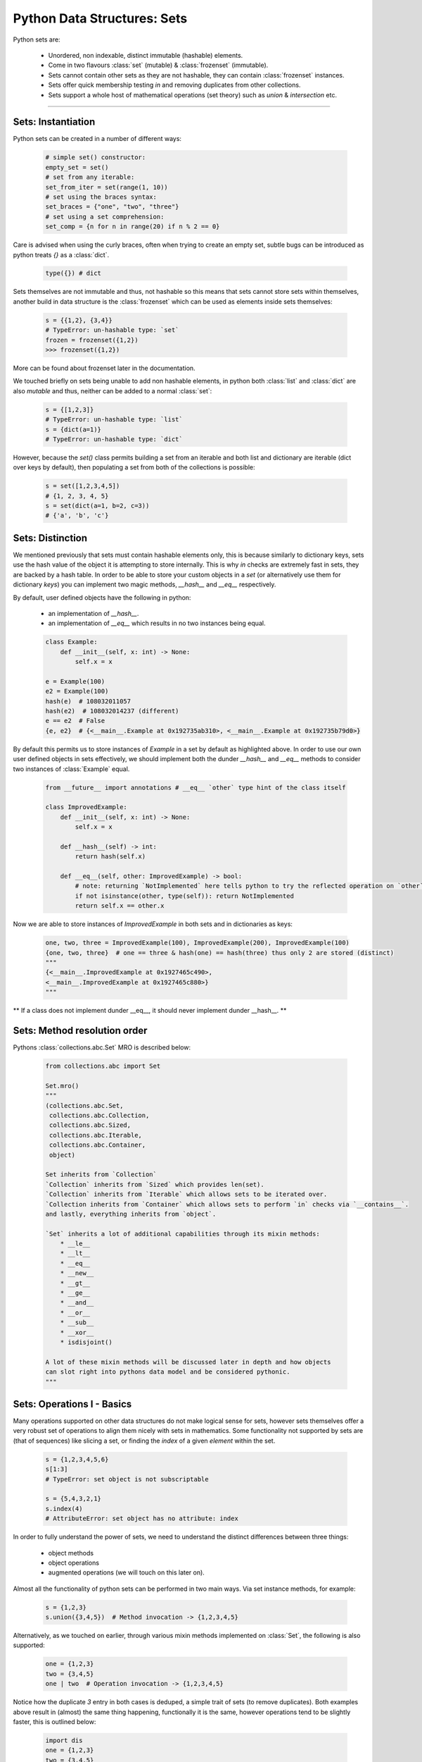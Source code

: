 Python Data Structures: Sets
============================

Python sets are:

    - Unordered, non indexable, distinct immutable (hashable) elements.
    - Come in two flavours :class:`set` (mutable) & :class:`frozenset` (immutable).
    - Sets cannot contain other sets as they are not hashable, they can contain :class:`frozenset` instances.
    - Sets offer quick membership testing `in` and removing duplicates from other collections.
    - Sets support a whole host of mathematical operations (set theory) such as `union` & `intersection` etc.

-----

Sets: Instantiation
--------------------

Python sets can be created in a number of different ways:

    .. code-block:: python

        # simple set() constructor:
        empty_set = set()
        # set from any iterable:
        set_from_iter = set(range(1, 10))
        # set using the braces syntax:
        set_braces = {"one", "two", "three"}
        # set using a set comprehension:
        set_comp = {n for n in range(20) if n % 2 == 0}


Care is advised when using the curly braces, often when trying to create an empty set, subtle bugs
can be introduced as python treats `{}` as a :class:`dict`.

    .. code-block:: python

        type({}) # dict

Sets themselves are not immutable and thus, not hashable so this means that sets cannot store sets within
themselves, another build in data structure is the :class:`frozenset` which can be used as elements inside
sets themselves:

    .. code-block:: python

        s = {{1,2}, {3,4}}
        # TypeError: un-hashable type: `set`
        frozen = frozenset({1,2})
        >>> frozenset({1,2})

More can be found about frozenset later in the documentation.

We touched briefly on sets being unable to add non hashable elements, in python both
:class:`list` and :class:`dict` are also `mutable` and thus, neither can be added
to a normal :class:`set`:

    .. code-block:: python

        s = {[1,2,3]}
        # TypeError: un-hashable type: `list`
        s = {dict(a=1)}
        # TypeError: un-hashable type: `dict`

However, because the `set()` class permits building a set from an iterable and both
list and dictionary are iterable (dict over keys by default), then populating a set
from both of the collections is possible:

    .. code-block:: python

        s = set([1,2,3,4,5])
        # {1, 2, 3, 4, 5}
        s = set(dict(a=1, b=2, c=3))
        # {'a', 'b', 'c'}

Sets: Distinction
------------------

We mentioned previously that sets must contain hashable elements only, this is because similarly to
dictionary keys, sets use the hash value of the object it is attempting to store internally.  This
is why `in` checks are extremely fast in sets, they are backed by a hash table. In order to be able
to store your custom objects in a `set` (or alternatively use them for dictionary `keys`) you can
implement two magic methods, `__hash__` and `__eq__` respectively.

By default, user defined objects have the following in python:

    * an implementation of `__hash__`.
    * an implementation of `__eq__` which results in no two instances being equal.

    .. code-block:: python

        class Example:
            def __init__(self, x: int) -> None:
                self.x = x

        e = Example(100)
        e2 = Example(100)
        hash(e)  # 108032011057
        hash(e2)  # 108032014237 (different)
        e == e2  # False
        {e, e2}  # {<__main__.Example at 0x192735ab310>, <__main__.Example at 0x192735b79d0>}

By default this permits us to store instances of `Example` in a set by default as highlighted above.
In order to use our own user defined objects in sets effectively, we should implement both the
dunder `__hash__` and `__eq__` methods to consider two instances of :class:`Example` equal.

    .. code-block:: python

        from __future__ import annotations # __eq__ `other` type hint of the class itself

        class ImprovedExample:
            def __init__(self, x: int) -> None:
                self.x = x

            def __hash__(self) -> int:
                return hash(self.x)

            def __eq__(self, other: ImprovedExample) -> bool:
                # note: returning `NotImplemented` here tells python to try the reflected operation on `other`.
                if not isinstance(other, type(self)): return NotImplemented
                return self.x == other.x

Now we are able to store instances of `ImprovedExample` in both sets and in dictionaries as keys:

    .. code-block:: python

        one, two, three = ImprovedExample(100), ImprovedExample(200), ImprovedExample(100)
        {one, two, three}  # one == three & hash(one) == hash(three) thus only 2 are stored (distinct)
        """
        {<__main__.ImprovedExample at 0x1927465c490>,
        <__main__.ImprovedExample at 0x1927465c880>}
        """

** If a class does not implement dunder __eq__, it should never implement dunder __hash__. **

Sets: Method resolution order
------------------------------
Pythons :class:`collections.abc.Set` MRO is described below:

    .. code-block:: python

        from collections.abc import Set

        Set.mro()
        """
        (collections.abc.Set,
         collections.abc.Collection,
         collections.abc.Sized,
         collections.abc.Iterable,
         collections.abc.Container,
         object)

        Set inherits from `Collection`
        `Collection` inherits from `Sized` which provides len(set).
        `Collection` inherits from `Iterable` which allows sets to be iterated over.
        `Collection inherits from `Container` which allows sets to perform `in` checks via `__contains__`.
        and lastly, everything inherits from `object`.

        `Set` inherits a lot of additional capabilities through its mixin methods:
            * __le__
            * __lt__
            * __eq__
            * __new__
            * __gt__
            * __ge__
            * __and__
            * __or__
            * __sub__
            * __xor__
            * isdisjoint()

        A lot of these mixin methods will be discussed later in depth and how objects
        can slot right into pythons data model and be considered pythonic.
        """

Sets: Operations I - Basics
----------------------------

Many operations supported on other data structures do not make logical sense for sets,
however sets themselves offer a very robust set of operations to align them nicely
with sets in mathematics.  Some functionality not supported by sets are (that of sequences)
like slicing a set, or finding the `index` of a given `element` within the set.

    .. code-block:: python

        s = {1,2,3,4,5,6}
        s[1:3]
        # TypeError: set object is not subscriptable

        s = {5,4,3,2,1}
        s.index(4)
        # AttributeError: set object has no attribute: index

In order to fully understand the power of sets, we need to understand the distinct
differences between three things:

    * object methods
    * object operations
    * augmented operations  (we will touch on this later on).

Almost all the functionality of python sets can be performed in two main ways.  Via
set instance methods, for example:

    .. code-block:: python

        s = {1,2,3}
        s.union({3,4,5})  # Method invocation -> {1,2,3,4,5}


Alternatively, as we touched on earlier, through various mixin methods implemented on
:class:`Set`, the following is also supported:

    .. code-block:: python

        one = {1,2,3}
        two = {3,4,5}
        one | two  # Operation invocation -> {1,2,3,4,5}

Notice how the duplicate `3` entry in both cases is deduped, a simple trait of sets (to remove
duplicates).  Both examples above result in (almost) the same thing happening, functionally it
is the same, however operations tend to be slightly faster, this is outlined below:

    .. code-block:: python

        import dis
        one = {1,2,3}
        two = {3,4,5}
        dis.dis("one.update(two)")
        """
        1     0 LOAD_NAME                0 (one)
              2 LOAD_METHOD              1 (update)
              4 LOAD_NAME                2 (two)
              6 CALL_METHOD              1
              8 RETURN_VALUE
        """

        dis.dis("one | two")
        """
          1   0 LOAD_NAME                0 (one)
              2 LOAD_NAME                1 (two)
              4 BINARY_OR
              6 RETURN_VALUE
        """

In the above example we can see two additional `bytecode instructions`: `LOAD_METHOD` and `CALL_METHOD`.
For a real world bench mark, lets perform the same task (getting the union of the above two sets) to
see the difference (20 million times).

    .. code-block:: python

        import timeit
        timeit.timeit("one.union(two)", setup="one={1,2,3}; two={3,4,5}", number=20_000_000)
        # 4.246593700000005 (4.2 seconds)
        timeit.timeit("one | two", setup="one={1,2,3}; two={3,4,5}", number=20_000_000)
        # 3.168324699999971 (3.1 seconds)

While negligible it is important to understand that operator approaches are often faster.  There are however
a few subtle differences / caveats to be aware of.

    * when using the method based approach, e.g `union()` any `iterable` can be provided and python will handle it
    * when using the operator based approach, e.g `|` all objects must be of type: `set`.

    .. code-block:: python

        s = {1,2,3}
        s.union([2,4,6,8])
        # {1, 2, 3, 4, 6, 8}
        s | [2,4,6,8]
        # unsupported operand type(s) for |: `set` and `list`.

By default, both the methods and basic operators return a new `set` instance.  We briefly spoke about
`augmented operators`, these can be used to modify set `s` in-place, more on that later.


Sets: Operations II - Intermediate
-----------------------------------

We touched briefly on the `union()` method of sets, now we will outline all the available functionality
including appropriate `venn` diagrams for various operations.

    .. code-block:: python

        methods = tuple(attr for attr in dir(set()) if "__" not in attr)
        """
        ('add',
         'clear',
         'copy',
         'difference',
         'difference_update',
         'discard',
         'intersection',
         'intersection_update',
         'isdisjoint',
         'issubset',
         'issuperset',
         'pop',
         'remove',
         'symmetric_difference',
         'symmetric_difference_update',
         'union',
         'update')
        """

Method: ``add(elem)``:
    * **Description**: adds a single element (``elem``) into the set, if ``elem`` is already a member, this does nothing.
    * **Operator equivalent**: **Not Applicable**

    .. code-block:: python

        s = set()
        s.add(100)
        # {100}

Method: ``clear()``:
    * **Description**: Removes all elements from the set
    * **Operator equivalent**: **Not Applicable**

    .. code-block:: python

        s = set(range(10))
        # {1,2,3,4,5,6,7,8,9}
        s.clear()
        # set()

Method: ``copy()``:
    * **Description**: Creates a ``shallow`` copy of the set
    * **Operator equivalent**: **Not Applicable**

    .. code-block:: python

        s = {1,2,3}
        s2 = s.copy()
        s == s2  # True
        s is s2  # False
        s.add(4)
        # s {1,2,3,4}
        # s2 {1,2,3}

Method: ``difference(*other_sets)``:
    * **Description**: Return a ``new`` set of the difference of this set and ``*other_sets``.
    * **Operator Equivalent**: ``-``
    * **Notes**: Difference is calculated left ``<-`` to right ``->`` when multiple ``*other_sets`` are provided.
    * **Notes**: Difference is basically, items in ``x`` but not in ``y`` or ``z`` -> x.difference(y,z) : x | y | z
    * **Notes**: As always, operator invocations must be of type: ``Set``, ``difference()`` will work with iterables.

    .. code-block:: python

        x = {1,2,3}
        y = {3,4,5}
        x.difference(y)
        # {1,2}

When we compute the difference between one or multiple sets, we are working from left to right
and basically subtracting any elements from the next to be checked set from the set that we
previously built, here is a documented example using 3 sets:

    .. code-block:: python

        one = {1,2,3}
        two = {3,4,5}
        three = {2,3}

        # Generate three sets, two contains 1 number also in one, three contains two numbers in one

        # Check one against two using method and operator, both are equivalent except for speed.
        one.difference(two)
        # {1,2}
        one - two
        # {1,2}

        # Why? because `3` is in one and two, so we discard it, left to right is important here:

        two.difference(one)
        # {4,5}
        two - one
        # {4,5}

        # Now when we also check the difference when `three` gets involved:
        one.difference(two, three)
        # {1}
        one - two - three
        # {1}

Python implements this behaviour at the operator level by implementing ``__sub__``:

    .. code-block:: python

        def __sub__(self, other):
            if not isinstance(other, Set):
                if not isinstance(other, Iterable):
                    return NotImplemented
                other = self._from_iterable(other)
            return self._from_iterable(value for value in self if value not in other)
        # from_iterable is just a class method to build a set instance from any iterable.

As we touched on previously, remember when using operator syntax, sets **must** be passed:

    .. code-block:: python

        s = {1,3,5}
        s.difference([3], [5])
        # {1}
        s - [3] - [5]
        # TypeError: unsupported operand type(s) for -: 'set' and 'list'

Lastly, we can observe when multiple sets are compared for difference, python operates
from left ``<-`` to right ``->`` performing a ``BINARY_SUBTRACT`` bytecode instruction at each step:

    .. code-block:: python

        import dis
        x = {1,2,3}
        y = {3,4}
        z = {2}
        dis.dis("x - y")
        """
          1   0 LOAD_NAME                0 (x)
              2 LOAD_NAME                1 (y)
              4 BINARY_SUBTRACT
              6 RETURN_VALUE
        """

        dis.dis("x - y - z")
        """
          1   0 LOAD_NAME                0 (x)
              2 LOAD_NAME                1 (y)
              4 BINARY_SUBTRACT
              6 LOAD_NAME                2 (z)
              8 BINARY_SUBTRACT
             10 RETURN_VALUE
        """

.. image:: ../_static/set_difference.png
  :width: 100%
  :border: line
  :alt: Alternative text

Method: ``difference_update(*other_sets)``:
    * **Description**: Removes all elements from ``other_sets`` from this one
    * **Operator Equivalent**: ``-=``
    * **Notes**: Is an ``augmented`` assignment, modifies the set ``in-place``.

``difference_update()`` is pretty much the same as ``difference`` with one core difference,
this is an equlvalent ``augmented operator``.  Below is the bytecode instructions to
demonstrate ``difference()`` vs ``difference_update``:

    .. code-block:: python

        import dis
        x = {1,2,3}
        y = {2}
        dis.dis("x.difference(y)")
        """
          1   0 LOAD_NAME                0 (x)
              2 LOAD_METHOD              1 (difference)
              4 LOAD_NAME                2 (y)
              6 CALL_METHOD              1
              8 RETURN_VALUE
        """

        dis.dis("x.difference_update(y)")
        """
          1   0 LOAD_NAME                0 (x)
              2 LOAD_METHOD              1 (difference_update)
              4 LOAD_NAME                2 (y)
              6 CALL_METHOD              1
              8 RETURN_VALUE
        """

As shown above, the subtle difference only outlines the ``difference_update`` `LOAD_METHOD` in the
latter, however if we inspect the byte code when using the augmented operator:

    .. code-block:: python

        import dis
        x = {1,2,3}
        y = {2}

        dis.dis("x - y")
        """
          1   0 LOAD_NAME                0 (x)
              2 LOAD_NAME                1 (y)
              4 BINARY_SUBTRACT
              6 RETURN_VALUE
        """

        dis.dis("x -= y")
        """
        1 0 LOAD_NAME                0 (x)
          2 LOAD_NAME                1 (y)
          4 INPLACE_SUBTRACT
          6 STORE_NAME               0 (x)
          8 LOAD_CONST               0 (None)
         10 RETURN_VALUE
        """

We observe the ``INPLACE_SUBTRACT`` instruction.  Similarly to ``difference()`` any number
of ``iterables`` can be passed into the method as arguments, however when using the augmented
operator equivalent, only types of ``set`` may be provided.  Another very important limitation
is that ``augmented operators`` can **NOT** be chained together like ``x - y - z`` can.

    .. code-block:: python

        x = {1,2,3,4,5}
        y = {4,5}
        z = {3}

        x.difference_update(y,z)
        print(x)  # {1,2}

        """
        Because this is all in-place, here is roughly what happens:

        x starts life as a new set of: {1,2,3,4,5}
        x.difference_update(y) occurs, resulting in x modified in place to remove {4,5}
        x.difference_update(z) occurs, resulting in x modified in place to remove {3}
        x is now the same reference, with it's values modified: {1,2}
        """

        # Augmented operators are not allowed to be used on multiple targets
        x -= y -= z
        # SyntaxError: invalid syntax

        # Augmented operators like normal operators, must be of type: Set
        x = {1,2,3}
        y = [3,4,5]
        x -= y
        # TypeError: unsupported operand type(s) for -=: 'set' and 'list'

Method: ``discard(elem)``:
    **Description**: Attempt to remove ``elem`` from the set, if ``elem`` is not in the set, do nothing
    **Operator Equivalent**: Not Applicable
    **Notes**: Similar to ``remove()`` however does **not** raise a :class:`KeyError`.
    **Notes**: Returns ``None``.

    .. code-block:: python

        x = {1,2,3,4,5}
        x.remove(6)
        type(x)
        # `NoneType`


Sets: Operations III - Advanced
--------------------------------

...


Sets: Frozensets
-----------------

...


Sets: Miscellaneous
--------------------

...


Sets: Summary
--------------

    * :class:`frozenset` is immutable, :class:`set` is mutable.
    * :class:`set` contain unordered, non indexable distinct hashable immutable elements.
    * Using empty `set comprehension` syntax will actually generate a `dictionary`.
    * create :class:`set` using `set()`, `{1,2,3}` or `{n for n in range(10) if n % 2 == 0}`.
    * create :class:`frozenset` using the `frozenset()` callable.
    * user defined objects can be stored in sets by default, but are never considered equal.
    * to add user defined objects to sets, implement `__hash__` and `__eq__`.
    * :class:`Set` inherits from :class:`collections.abc.Collection` which in turns inherits from `Sized`, `Iterable`, `Container`.
    * :class:`Set` permits many of its functionality through both method calls and operators.
    * :class:`Set` operator usage tends to be slightly faster due to not having to load & call a method.
    * Augmented operators cannot be chained like normal operators: ``x -= y -= z`` is not permitted like ``x - y - z``.